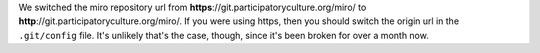 .. title: git repository is now http
.. slug: git_repo_now_http
.. date: 2009-11-16 19:33:30
.. tags: miro, work

We switched the miro repository url from
**https**://git.participatoryculture.org/miro/ to
**http**://git.participatoryculture.org/miro/. If you were using https,
then you should switch the origin url in the ``.git/config`` file. It's
unlikely that's the case, though, since it's been broken for over a
month now.
